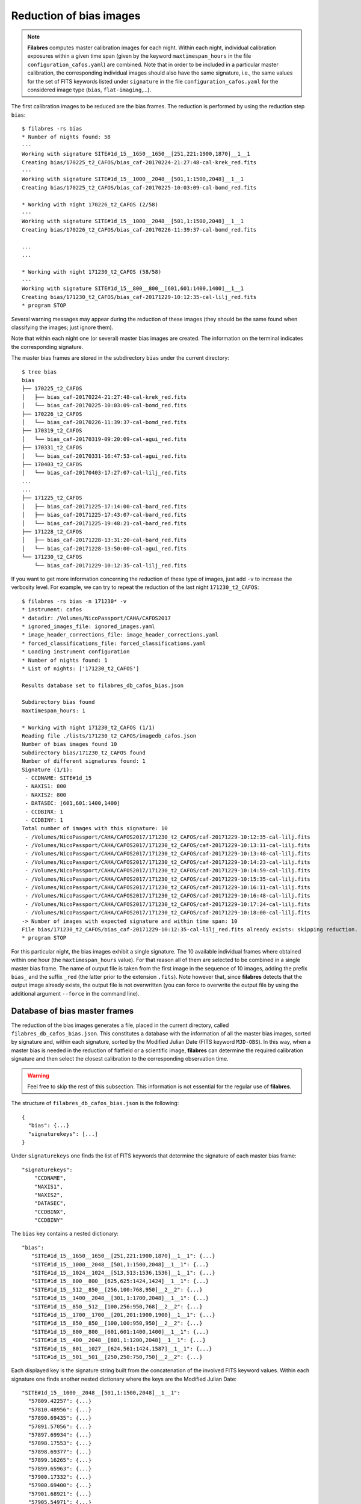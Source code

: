 .. _bias_reduction:

************************
Reduction of bias images
************************

.. note::

   **Filabres** computes master calibration images for each night. Within 
   each night, individual calibration exposures within a given time span (given
   by the keyword ``maxtimespan_hours`` in the file
   ``configuration_cafos.yaml``) are combined.  Note that in order to be
   included in a particular master calibration, the corresponding individual
   images should also have the same signature, i.e., the same values for the
   set of FITS keywords listed under ``signature`` in the file
   ``configuration_cafos.yaml`` for the considered image type (``bias``,
   ``flat-imaging``,...).


The first calibration images to be reduced are the bias frames. The reduction
is performed by using the reduction step ``bias``:

::

  $ filabres -rs bias
  * Number of nights found: 58
  ---
  Working with signature SITE#1d_15__1650__1650__[251,221:1900,1870]__1__1
  Creating bias/170225_t2_CAFOS/bias_caf-20170224-21:27:48-cal-krek_red.fits
  ---
  Working with signature SITE#1d_15__1000__2048__[501,1:1500,2048]__1__1
  Creating bias/170225_t2_CAFOS/bias_caf-20170225-10:03:09-cal-bomd_red.fits
  
  * Working with night 170226_t2_CAFOS (2/58)
  ---
  Working with signature SITE#1d_15__1000__2048__[501,1:1500,2048]__1__1
  Creating bias/170226_t2_CAFOS/bias_caf-20170226-11:39:37-cal-bomd_red.fits

  ...
  ...

  * Working with night 171230_t2_CAFOS (58/58)
  ---
  Working with signature SITE#1d_15__800__800__[601,601:1400,1400]__1__1
  Creating bias/171230_t2_CAFOS/bias_caf-20171229-10:12:35-cal-lilj_red.fits
  * program STOP

Several warning messages may appear during the reduction of these images (they
should be the same found when classifying the images; just
ignore them). 

Note that within each night one (or several) master bias images are created.
The information on the terminal indicates the corresponding signature.

The master bias frames are stored in the subdirectory ``bias`` under the 
current directory:

::

  $ tree bias
  bias
  ├── 170225_t2_CAFOS
  │   ├── bias_caf-20170224-21:27:48-cal-krek_red.fits
  │   └── bias_caf-20170225-10:03:09-cal-bomd_red.fits
  ├── 170226_t2_CAFOS
  │   └── bias_caf-20170226-11:39:37-cal-bomd_red.fits
  ├── 170319_t2_CAFOS
  │   └── bias_caf-20170319-09:20:09-cal-agui_red.fits
  ├── 170331_t2_CAFOS
  │   └── bias_caf-20170331-16:47:53-cal-agui_red.fits
  ├── 170403_t2_CAFOS
  │   └── bias_caf-20170403-17:27:07-cal-lilj_red.fits
  ...
  ...
  ├── 171225_t2_CAFOS
  │   ├── bias_caf-20171225-17:14:00-cal-bard_red.fits
  │   ├── bias_caf-20171225-17:43:07-cal-bard_red.fits
  │   └── bias_caf-20171225-19:48:21-cal-bard_red.fits
  ├── 171228_t2_CAFOS
  │   ├── bias_caf-20171228-13:31:20-cal-bard_red.fits
  │   └── bias_caf-20171228-13:50:00-cal-agui_red.fits
  └── 171230_t2_CAFOS
      └── bias_caf-20171229-10:12:35-cal-lilj_red.fits

If you want to get more information concerning the reduction of these type of
images, just add ``-v`` to increase the verbosity level. For example, we
can try to repeat the reduction of the last night ``171230_t2_CAFOS``:


::

  $ filabres -rs bias -n 171230* -v
  * instrument: cafos
  * datadir: /Volumes/NicoPassport/CAHA/CAFOS2017
  * ignored_images_file: ignored_images.yaml
  * image_header_corrections_file: image_header_corrections.yaml
  * forced_classifications_file: forced_classifications.yaml
  * Loading instrument configuration
  * Number of nights found: 1
  * List of nights: ['171230_t2_CAFOS']
  
  Results database set to filabres_db_cafos_bias.json
  
  Subdirectory bias found
  maxtimespan_hours: 1
  
  * Working with night 171230_t2_CAFOS (1/1)
  Reading file ./lists/171230_t2_CAFOS/imagedb_cafos.json
  Number of bias images found 10
  Subdirectory bias/171230_t2_CAFOS found
  Number of different signatures found: 1
  Signature (1/1):
   - CCDNAME: SITE#1d_15
   - NAXIS1: 800
   - NAXIS2: 800
   - DATASEC: [601,601:1400,1400]
   - CCDBINX: 1
   - CCDBINY: 1
  Total number of images with this signature: 10
   - /Volumes/NicoPassport/CAHA/CAFOS2017/171230_t2_CAFOS/caf-20171229-10:12:35-cal-lilj.fits
   - /Volumes/NicoPassport/CAHA/CAFOS2017/171230_t2_CAFOS/caf-20171229-10:13:11-cal-lilj.fits
   - /Volumes/NicoPassport/CAHA/CAFOS2017/171230_t2_CAFOS/caf-20171229-10:13:48-cal-lilj.fits
   - /Volumes/NicoPassport/CAHA/CAFOS2017/171230_t2_CAFOS/caf-20171229-10:14:23-cal-lilj.fits
   - /Volumes/NicoPassport/CAHA/CAFOS2017/171230_t2_CAFOS/caf-20171229-10:14:59-cal-lilj.fits
   - /Volumes/NicoPassport/CAHA/CAFOS2017/171230_t2_CAFOS/caf-20171229-10:15:35-cal-lilj.fits
   - /Volumes/NicoPassport/CAHA/CAFOS2017/171230_t2_CAFOS/caf-20171229-10:16:11-cal-lilj.fits
   - /Volumes/NicoPassport/CAHA/CAFOS2017/171230_t2_CAFOS/caf-20171229-10:16:48-cal-lilj.fits
   - /Volumes/NicoPassport/CAHA/CAFOS2017/171230_t2_CAFOS/caf-20171229-10:17:24-cal-lilj.fits
   - /Volumes/NicoPassport/CAHA/CAFOS2017/171230_t2_CAFOS/caf-20171229-10:18:00-cal-lilj.fits
  -> Number of images with expected signature and within time span: 10
  File bias/171230_t2_CAFOS/bias_caf-20171229-10:12:35-cal-lilj_red.fits already exists: skipping reduction.
  * program STOP

For this particular night, the bias images exhibit a single signature. The 10
available individual frames where obtained within one hour (the
``maxtimespan_hours`` value). For that reason all of them are selected to be
combined in a single master bias frame. The name of output file is taken from
the first image in the sequence of 10 images, adding the prefix ``bias_`` and
the suffix ``_red`` (the latter prior to the extension ``.fits``). Note however
that, since **filabres** detects that the output image already exists, the
output file is not overwritten (you can force to overwrite the output file by
using the additional argument ``--force`` in the command line).

Database of bias master frames
==============================

The reduction of the bias images generates a file, placed in the current
directory, called ``filabres_db_cafos_bias.json``. This constitutes a database
with the information of all the master bias images, sorted by signature and,
within each signature, sorted by the Modified Julian Date (FITS keyword
``MJD-OBS``). In this way, when a master bias is needed in the reduction of
flatfield or a scientific image, **filabres** can determine the required
calibration signature and then select the closest calibration to the
corresponding observation time.

.. warning::

   Feel free to skip the rest of this subsection. This information is not
   essential for the regular use of **filabres**.

The structure of ``filabres_db_cafos_bias.json`` is the following:

::

   {
     "bias": {...}
     "signaturekeys": [...]
   }

Under ``signaturekeys`` one finds the list of FITS keywords that determine
the signature of each master bias frame:

::

   "signaturekeys":
       "CCDNAME",
       "NAXIS1",
       "NAXIS2",
       "DATASEC",
       "CCDBINX",
       "CCDBINY"

The ``bias`` key contains a nested dictionary:

::

   "bias":
      "SITE#1d_15__1650__1650__[251,221:1900,1870]__1__1": {...}
      "SITE#1d_15__1000__2048__[501,1:1500,2048]__1__1": {...}
      "SITE#1d_15__1024__1024__[513,513:1536,1536]__1__1": {...}
      "SITE#1d_15__800__800__[625,625:1424,1424]__1__1": {...}
      "SITE#1d_15__512__850__[256,100:768,950]__2__2": {...}
      "SITE#1d_15__1400__2048__[301,1:1700,2048]__1__1": {...}
      "SITE#1d_15__850__512__[100,256:950,768]__2__2": {...}
      "SITE#1d_15__1700__1700__[201,201:1900,1900]__1__1": {...}
      "SITE#1d_15__850__850__[100,100:950,950]__2__2": {...}
      "SITE#1d_15__800__800__[601,601:1400,1400]__1__1": {...}
      "SITE#1d_15__400__2048__[801,1:1200,2048]__1__1": {...}
      "SITE#1d_15__801__1027__[624,561:1424,1587]__1__1": {...}
      "SITE#1d_15__501__501__[250,250:750,750]__2__2": {...}

Each displayed key is the signature string built from the concatenation of the
involved FITS keyword values. Within each signature one finds another nested
dictionary where the keys are the Modified Julian Date:

::

    "SITE#1d_15__1000__2048__[501,1:1500,2048]__1__1":
      "57809.42257": {...}
      "57810.48956": {...}
      "57890.69435": {...}
      "57891.57056": {...}
      "57897.69934": {...}
      "57898.17553": {...}
      "57898.69377": {...}
      "57899.16265": {...}
      "57899.65963": {...}
      "57900.17332": {...}
      "57900.69400": {...}
      "57901.68921": {...}
      "57905.54971": {...}

Within each date, the contents have the following structure:

::

      "57809.42257": {
        "night": "170225_t2_CAFOS",
        "signature": {
          "CCDNAME": "SITE#1d_15",
          "NAXIS1": 1000,
          "NAXIS2": 2048,
          "DATASEC": "[501,1:1500,2048]",
          "CCDBINX": 1,
          "CCDBINY": 1
        },
        "fname": "bias/170225_t2_CAFOS/bias_caf-20170225-10:03:09-cal-bomd_red.fits",
        "statsumm": {
          "NPOINTS": 2048000,
          "FMINIMUM": 0.5,
          "QUANT025": 657.0,
          "QUANT159": 661.5,
          "QUANT250": 663.5,
          "QUANT500": 665.5,
          "QUANT750": 668.0,
          "QUANT841": 669.5,
          "QUANT975": 673.0,
          "FMAXIMUM": 13798.0,
          "ROBUSTSTD": 3.3358499999999998
        },
        "masterkeywords": {
          "NAXIS": 2,
          "NAXIS1": 1000,
          "NAXIS2": 2048,
          "OBJECT": "[bias]",
          "RA": 303.714233,
          "DEC": 37.23009,
          "EQUINOX": 2000.0,
          "DATE": "2017-02-25T10:03:09",
          "MJD-OBS": 57809.4188,
          "AIRMASS": 1.0,
          "EXPTIME": 0.0,
          "INSTRUME": "CAFOS 2.2",
          "CCDNAME": "SITE#1d_15",
          "ORIGSECX": 2048.0,
          "ORIGSECY": 2048.0,
          "CCDSEC": "[501,1:1500,2048]",
          "BIASSEC": "[0,1:0,2048]",
          "DATASEC": "[501,1:1500,2048]",
          "CCDBINX": 1,
          "CCDBINY": 1,
          "IMAGETYP": "bias",
          "INSTRMOD": "Polarizer",
          "INSAPID": "SLIT",
          "INSTRSCL": 0.53,
          "INSTRPIX": 24.0,
          "INSTRPX0": 1054.57,
          "INSTRPY0": 1060.85,
          "INSFLID": "FILT-12",
          "INSFLNAM": "free",
          "INSGRID": "GRISM- 1",
          "INSGRNAM": "blue-100",
          "INSGRROT": 359.72,
          "INSGRWL0": 423.8,
          "INSGRRES": 0.199,
          "INSPOFPI": "FREE",
          "INSPOROT": 0,
          "INSFPZ": 0,
          "INSFPWL": "not used",
          "INSFPDWL": "not used",
          "INSFPORD": "not used",
          "INSCALST": false,
          "INSCALID": "Lamp",
          "INSCALNM": "    /    /"
        },
        "norigin": 10,
        "originf": [
          "caf-20170225-10:03:09-cal-bomd.fits",
          "caf-20170225-10:04:20-cal-bomd.fits",
          "caf-20170225-10:05:32-cal-bomd.fits",
          "caf-20170225-10:06:44-cal-bomd.fits",
          "caf-20170225-10:07:56-cal-bomd.fits",
          "caf-20170225-10:09:08-cal-bomd.fits",
          "caf-20170225-10:10:19-cal-bomd.fits",
          "caf-20170225-10:11:31-cal-bomd.fits",
          "caf-20170225-10:12:43-cal-bomd.fits",
          "caf-20170225-10:13:55-cal-bomd.fits"
        ]
      }

Without entering into too many details, the displayed information includes
the file name for the corresponding master bias ``fname``, the individual
images involved ``originf``, the values of all the FITS keywords listed in
``masterkeywords``, and the statistical summary of the master image
``statsumm``, to mention the most relevant items.

Checking the bias reduction
===========================

Fortunately, you do not need to manually examine the file
``filabres_db_cafos_bias.json`` to check the reduction of bias images.

The argument ``-lr/--list_reduced`` allows to list the result of the reduction
of some particular images. It works in a similar way as the
``-lc/--list_classified`` argument, previously used to list the classified
images (*be careful not to confuse them*).

If you simply execute:

::

  $ filabres -lr
  Valid imagetypes:
  - bias (available=True)
  - flat-imaging (available=False)
  - flat-imaging-wollaston (available=False)
  - flat-spectroscopy (available=False)
  - arc (available=False)
  - science-imaging (available=False)
  - science-imaging-wollaston (available=False)
  - science-spectroscopy (available=False)

you get a list of possible image types. Note that here only ``bias`` is
available (is the only reduction step we have performed so far).

In order to check the reduction of the bias images just execute:

::

  $ filabres -lr bias
  filabres -lr bias
                                                                   file
  1   bias/170225_t2_CAFOS/bias_caf-20170224-21:27:48-cal-krek_red.fits
  2   bias/170225_t2_CAFOS/bias_caf-20170225-10:03:09-cal-bomd_red.fits
  3   bias/170226_t2_CAFOS/bias_caf-20170226-11:39:37-cal-bomd_red.fits
  ...
  ...
  82  bias/170807_t2_CAFOS/bias_caf-20170808-04:55:29-cal-schn_red.fits
  83  bias/170928_t2_CAFOS/bias_caf-20170928-15:14:46-cal-wenj_red.fits
  84  bias/170929_t2_CAFOS/bias_caf-20170929-14:26:11-cal-wenj_red.fits
  Total: 84 files

It is possible to filter the list by night (wildcards allowed here). For
example, for the first night:

::

  $ filabres -lr bias -n 170225*
                                                                  file
  1  bias/170225_t2_CAFOS/bias_caf-20170224-21:27:48-cal-krek_red.fits
  2  bias/170225_t2_CAFOS/bias_caf-20170225-10:03:09-cal-bomd_red.fits
  Total: 2 files

There are two master bias for this night, with different signature. It is 
possible to display them (``-pi``):

::

   $ filabres -lr bias -n 170225* -pi
   ...
   ...

.. image:: images/pi_reduced_bias1_20170224.png
   :width: 100%
   :alt: Reduced bias image 1, night 20170224

.. image:: images/pi_reduced_bias2_20170224.png
   :width: 100%
   :alt: Reduced bias image 2, 20170224


You can use ``-k all`` to show the whole list of available keywords:

::

   $ filabres -lr bias -k all
   Valid keywords: ['NAXIS', 'NAXIS1', 'NAXIS2', 'OBJECT', 'RA', 'DEC',
   'EQUINOX', 'DATE', 'MJD-OBS', 'AIRMASS', 'EXPTIME', 'INSTRUME', 'CCDNAME',
   'ORIGSECX', 'ORIGSECY', 'CCDSEC', 'BIASSEC', 'DATASEC', 'CCDBINX',
   'CCDBINY', 'IMAGETYP', 'INSTRMOD', 'INSAPID', 'INSTRSCL', 'INSTRPIX',
   'INSTRPX0', 'INSTRPY0', 'INSFLID', 'INSFLNAM', 'INSGRID', 'INSGRNAM',
   'INSGRROT', 'INSGRWL0', 'INSGRRES', 'INSPOFPI', 'INSPOROT', 'INSFPZ',
   'INSFPWL', 'INSFPDWL', 'INSFPORD', 'INSCALST', 'INSCALID', 'INSCALNM',
   'NPOINTS', 'FMINIMUM', 'QUANT025', 'QUANT159', 'QUANT250', 'QUANT500',
   'QUANT750', 'QUANT841', 'QUANT975', 'FMAXIMUM', 'ROBUSTSTD', 'NORIGIN']


Remember that you can generate a table with any selection of these keywords
(``-k <keyword1> -k <keyword2>...``), sort that table by any combination of
keywords (``-ks <keyword1> -ks <keyword2>...``), and generate XY plot with
combinations of numerical keywords (``-pxy``).

For the bias images, it is interesting to check the plot that compares the
evolution of the median bias level (``QUANT500``) with the observation date
(``MJD-OBS``), sorting the table by robust standard deviation (``ROBUSTSTD``):

::

  $ filabres -lr bias -k mjd-obs -k quant500 -ks robuststd -pxy
          MJD-OBS   QUANT500  ROBUSTSTD                                                               file
  79  58073.58750  657.00000  1.48260    bias/171116_t2_CAFOS/bias_caf-20171116-14:06:06-cal-lilj_red.fits
  59  58078.64000  666.00000  1.85325    bias/171121_t2_CAFOS/bias_caf-20171121-15:21:37-cal-bomd_red.fits
  46  58057.59300  665.00000  2.22390    bias/171101_t2_CAFOS/bias_caf-20171031-14:14:01-cal-agui_red.fits
  ...
  ...
  57  57933.73719  666.00000  8.89560    bias/170629_t2_CAFOS/bias_caf-20170629-17:41:33-cal-mirl_red.fits
  53  57876.04090  698.00000  14.08470   bias/170502_t2_CAFOS/bias_caf-20170503-00:58:59-sci-alex_red.fits
  14  57905.54600  723.00000  24.09225   bias/170601_t2_CAFOS/bias_caf-20170601-13:06:15-cal-bomd_red.fits
  Total: 84 files

.. image:: images/pxy_reduced_bias.png
   :width: 100%
   :alt: Variation of the reduced bias level and the robust standard devitation

Since we have sorted this last table by ``ROBUSTSTD``, the last row, which
corresponds to
``bias/170601_t2_CAFOS/bias_caf-20170601-13:06:15-cal-bomd_red.fits``,
indicates that this image has an unusually high median and robust standard
deviation. That image corresponding to night ``20170601``. Let's display the
master bias generated in that night:

::

  $ filabres -lr bias -k mjd-obs -k quant500 -ks robuststd -n 170601* -pi
        MJD-OBS  QUANT500  ROBUSTSTD                                                               file
  2  57905.6352  680.0     5.18910    bias/170601_t2_CAFOS/bias_caf-20170601-15:14:47-cal-pelm_red.fits
  1  57905.5460  723.0     24.09225   bias/170601_t2_CAFOS/bias_caf-20170601-13:06:15-cal-bomd_red.fits
  Total: 2 files

The first master bias looks normal:

.. image:: images/pi_reduced_bias1_20170601.png
   :width: 100%
   :alt: Reduced bias 1 from 20170601

However, the second bias exhibit a clear illumination gradient, specially
noticeable in the upper left corner of the detector:

.. image:: images/pi_reduced_bias2_20170601.png
   :width: 100%
   :alt: Reduced bias 2 from 20170601

It is likely that the individual bias exposures employed to generate the last
master bias frame have the same problem. You can verify this by using
``-of/--originf <path_reduced_calibration_image>``, that list the individual images employed in the generation
of a particular reduced calibration image (this new arguments allows the
additional use of ``-k <keyword>``, ``-ks <keyword>``, ``-pxy`` and ``-pi``):

::

  $ filabres -of bias/170601_t2_CAFOS/bias_caf-20170601-13:06:15-cal-bomd_red.fits \
  -k quant500 -k robuststd
  Signature: SITE#1d_15__1000__2048__[501,1:1500,2048]__1__1
  Available images with this signature:
  MJD-OBS: 57809.42257, calibration: bias/170225_t2_CAFOS/bias_caf-20170225-10:03:09-cal-bomd_red.fits
  MJD-OBS: 57810.48956, calibration: bias/170226_t2_CAFOS/bias_caf-20170226-11:39:37-cal-bomd_red.fits
  MJD-OBS: 57890.69435, calibration: bias/170517_t2_CAFOS/bias_caf-20170517-16:34:30-cal-bomd_red.fits
  MJD-OBS: 57891.57056, calibration: bias/170518_t2_CAFOS/bias_caf-20170518-13:36:14-cal-bomd_red.fits
  MJD-OBS: 57897.69934, calibration: bias/170524_t2_CAFOS/bias_caf-20170524-16:41:41-cal-boeh_red.fits
  MJD-OBS: 57898.17553, calibration: bias/170524_t2_CAFOS/bias_caf-20170525-04:07:28-cal-boeh_red.fits
  MJD-OBS: 57898.69377, calibration: bias/170525_t2_CAFOS/bias_caf-20170525-16:33:40-cal-boeh_red.fits
  MJD-OBS: 57899.16265, calibration: bias/170525_t2_CAFOS/bias_caf-20170526-03:48:53-cal-boeh_red.fits
  MJD-OBS: 57899.65963, calibration: bias/170526_t2_CAFOS/bias_caf-20170526-15:44:34-cal-boeh_red.fits
  MJD-OBS: 57900.17332, calibration: bias/170526_t2_CAFOS/bias_caf-20170527-04:04:16-cal-boeh_red.fits
  MJD-OBS: 57900.69400, calibration: bias/170527_t2_CAFOS/bias_caf-20170527-16:34:04-cal-boeh_red.fits
  MJD-OBS: 57901.68921, calibration: bias/170528_t2_CAFOS/bias_caf-20170528-16:27:05-cal-boeh_red.fits
  MJD-OBS: 57905.54971, calibration: bias/170601_t2_CAFOS/bias_caf-20170601-13:06:15-cal-bomd_red.fits (*)
  ---
  List of individual frames:
    (involved in the computation of bias/170601_t2_CAFOS/bias_caf-20170601-13:06:15-cal-bomd_red.fits)
      QUANT500  ROBUSTSTD                                                                                      file
  1   722.0     25.2042    /Volumes/NicoPassport/CAHA/CAFOS2017/170601_t2_CAFOS/caf-20170601-13:06:15-cal-bomd.fits
  2   722.0     25.2042    /Volumes/NicoPassport/CAHA/CAFOS2017/170601_t2_CAFOS/caf-20170601-13:07:26-cal-bomd.fits
  3   722.0     25.2042    /Volumes/NicoPassport/CAHA/CAFOS2017/170601_t2_CAFOS/caf-20170601-13:08:38-cal-bomd.fits
  4   722.0     25.2042    /Volumes/NicoPassport/CAHA/CAFOS2017/170601_t2_CAFOS/caf-20170601-13:09:50-cal-bomd.fits
  5   722.0     25.2042    /Volumes/NicoPassport/CAHA/CAFOS2017/170601_t2_CAFOS/caf-20170601-13:11:02-cal-bomd.fits
  6   723.0     25.9455    /Volumes/NicoPassport/CAHA/CAFOS2017/170601_t2_CAFOS/caf-20170601-13:12:14-cal-bomd.fits
  7   723.0     25.2042    /Volumes/NicoPassport/CAHA/CAFOS2017/170601_t2_CAFOS/caf-20170601-13:13:25-cal-bomd.fits
  8   723.0     25.2042    /Volumes/NicoPassport/CAHA/CAFOS2017/170601_t2_CAFOS/caf-20170601-13:14:37-cal-bomd.fits
  9   723.0     25.2042    /Volumes/NicoPassport/CAHA/CAFOS2017/170601_t2_CAFOS/caf-20170601-13:15:48-cal-bomd.fits
  10  723.0     25.9455    /Volumes/NicoPassport/CAHA/CAFOS2017/170601_t2_CAFOS/caf-20170601-13:17:01-cal-bomd.fits
  Total: 10 files

The output of the last command provides very useful information:

- ``Signature``: indicates the particular signature of the calibration image.

- ``Available reduced images with this signature``: the modified Julian Date
  and the name of the calibration file is given. An asterisk ``(*)`` appears
  after the name of the reduced image we are investigating. **The list reveals
  that there are other reduced bias images with the same signature**. This is
  important because if we decide to remove the suspicious calibration image,
  there will be additional calibration images with the same signature that can
  be employed (although from different nights).

- ``List of individual frames:`` list of individual images employed in the
  reduction of the reduced image indicated after the argument ``-of``. This
  list is a table with the additional requested keywords.

In this case, we confirm that the high median and robust standard deviation
values are also present in the individual images employed to generate the
suspicious reduced bias image. Not only that. The illumination gradient is also
present in the 10 individual images, as can be easily visualized using ``-pi``:

::

  $ filabres -of bias/170601_t2_CAFOS/bias_caf-20170601-13:06:15-cal-bomd_red.fits \
  -k quant500 -k robuststd -pi
  ...
  ...

(Note: the 10 displayed images are quite similar to the one shown here)

.. image:: images/pi_individual_wrongbias_20170601.png
   :width: 100%
   :alt: Individual wrong bias night 20170601

The problem that we have detected with those bias images may be present in
other images as well. In order to dig a bit more in this issue, it is useful to
inspect other reduced bias frames with high ``ROBUSTSTD``.

::

  (filabres ) $ filabres -lr bias -k quant500 -ks robuststd
  ...
  ...

Let's have a look to images with ``ROBUSTSTD`` > 5:

::

  $ filabres -lr bias -k quant500 -ks robuststd --filter 'k[robuststd] > 5' -pi
  ...
  ...

Apart from
``bias/170601_t2_CAFOS/bias_caf-20170601-13:06:15-cal-bomd_red.fits``, there is
another reduced bias with the same problem:
``bias/170525_t2_CAFOS/bias_caf-20170525-16:33:40-cal-boeh_red.fits``:

.. image:: images/pi_reduced_bias1_20170525.png
   :width: 100%
   :alt: Reduced bias 1 from 20170525

Again, we examine the individual exposures associated to this last reduced
image:

::

  $ filabres -of bias/170525_t2_CAFOS/bias_caf-20170525-16:33:40-cal-boeh_red.fits \
  -k quant500 -k robuststd -pi
  Signature: SITE#1d_15__1000__2048__[501,1:1500,2048]__1__1
  Available images with this signature:
  MJD-OBS: 57809.42257, calibration: bias/170225_t2_CAFOS/bias_caf-20170225-10:03:09-cal-bomd_red.fits
  MJD-OBS: 57810.48956, calibration: bias/170226_t2_CAFOS/bias_caf-20170226-11:39:37-cal-bomd_red.fits
  MJD-OBS: 57890.69435, calibration: bias/170517_t2_CAFOS/bias_caf-20170517-16:34:30-cal-bomd_red.fits
  MJD-OBS: 57891.57056, calibration: bias/170518_t2_CAFOS/bias_caf-20170518-13:36:14-cal-bomd_red.fits
  MJD-OBS: 57897.69934, calibration: bias/170524_t2_CAFOS/bias_caf-20170524-16:41:41-cal-boeh_red.fits
  MJD-OBS: 57898.17553, calibration: bias/170524_t2_CAFOS/bias_caf-20170525-04:07:28-cal-boeh_red.fits
  MJD-OBS: 57898.69377, calibration: bias/170525_t2_CAFOS/bias_caf-20170525-16:33:40-cal-boeh_red.fits (*)
  MJD-OBS: 57899.16265, calibration: bias/170525_t2_CAFOS/bias_caf-20170526-03:48:53-cal-boeh_red.fits
  MJD-OBS: 57899.65963, calibration: bias/170526_t2_CAFOS/bias_caf-20170526-15:44:34-cal-boeh_red.fits
  MJD-OBS: 57900.17332, calibration: bias/170526_t2_CAFOS/bias_caf-20170527-04:04:16-cal-boeh_red.fits
  MJD-OBS: 57900.69400, calibration: bias/170527_t2_CAFOS/bias_caf-20170527-16:34:04-cal-boeh_red.fits
  MJD-OBS: 57901.68921, calibration: bias/170528_t2_CAFOS/bias_caf-20170528-16:27:05-cal-boeh_red.fits
  MJD-OBS: 57905.54971, calibration: bias/170601_t2_CAFOS/bias_caf-20170601-13:06:15-cal-bomd_red.fits
  ---
  List of individual frames:
    (involved in the computation of bias/170525_t2_CAFOS/bias_caf-20170525-16:33:40-cal-boeh_red.fits)
      QUANT500  ROBUSTSTD                                                                                      file
  1   683.0     11.8608    /Volumes/NicoPassport/CAHA/CAFOS2017/170525_t2_CAFOS/caf-20170525-16:33:40-cal-boeh.fits
  2   683.0     11.8608    /Volumes/NicoPassport/CAHA/CAFOS2017/170525_t2_CAFOS/caf-20170525-16:34:51-cal-boeh.fits
  3   683.0     11.8608    /Volumes/NicoPassport/CAHA/CAFOS2017/170525_t2_CAFOS/caf-20170525-16:36:02-cal-boeh.fits
  4   683.0     11.8608    /Volumes/NicoPassport/CAHA/CAFOS2017/170525_t2_CAFOS/caf-20170525-16:37:14-cal-boeh.fits
  5   682.0     11.8608    /Volumes/NicoPassport/CAHA/CAFOS2017/170525_t2_CAFOS/caf-20170525-16:38:26-cal-boeh.fits
  6   682.0     11.8608    /Volumes/NicoPassport/CAHA/CAFOS2017/170525_t2_CAFOS/caf-20170525-16:39:37-cal-boeh.fits
  7   678.0     8.1543     /Volumes/NicoPassport/CAHA/CAFOS2017/170525_t2_CAFOS/caf-20170525-16:40:49-cal-boeh.fits
  8   678.0     8.1543     /Volumes/NicoPassport/CAHA/CAFOS2017/170525_t2_CAFOS/caf-20170525-16:42:01-cal-boeh.fits
  9   678.0     8.1543     /Volumes/NicoPassport/CAHA/CAFOS2017/170525_t2_CAFOS/caf-20170525-16:43:13-cal-boeh.fits
  10  678.0     8.1543     /Volumes/NicoPassport/CAHA/CAFOS2017/170525_t2_CAFOS/caf-20170525-16:44:25-cal-boeh.fits
  Total: 10 files
  
Again, the problem is present in the individual images. 

Removing invalid reduced bias
=============================

.. warning::

   In order to remove a particular reduced calibration (in this case a master
   bias) it is important to follow **all the steps** here given.

1. Include the individual images involved in the generation of the reduced
   image in ``ignored_images.yaml``: in this example, we
   want to exclude 10 images from night ``170525_t2_CAFOS`` and another set of
   10 images from ``170601_t2_CAFOS``. The easiest way
   is to repeat the execution of the last **filabres** command, by adding
   ``-lm basic`` (basic list mode), which will provide a list of ten files
   that we can *cut and paste* in the file ``ignored_images.yaml``. Step by
   step, the procedure is:

   - 1.a. For the first wrong reduced bias execute:

     ::

       $ filabres -of bias/170525_t2_CAFOS/bias_caf-20170525-16:33:40-cal-boeh_red.fits -lm basic
       ...
       ...
       List of individual frames:
       (involved in the computation of bias/170525_t2_CAFOS/bias_caf-20170525-16:33:40-cal-boeh_red.fits)
        - caf-20170525-16:33:40-cal-boeh.fits
        - caf-20170525-16:34:51-cal-boeh.fits
        - caf-20170525-16:36:02-cal-boeh.fits
        - caf-20170525-16:37:14-cal-boeh.fits
        - caf-20170525-16:38:26-cal-boeh.fits
        - caf-20170525-16:39:37-cal-boeh.fits
        - caf-20170525-16:40:49-cal-boeh.fits
        - caf-20170525-16:42:01-cal-boeh.fits
        - caf-20170525-16:43:13-cal-boeh.fits
        - caf-20170525-16:44:25-cal-boeh.fits
       Total: 10 files

     For the second wrong reduced bias:

     ::


       $ filabres -of bias/170601_t2_CAFOS/bias_caf-20170601-13:06:15-cal-bomd_red.fits -lm basic
       ...
       ...
       List of individual frames:
       (involved in the computation of bias/170601_t2_CAFOS/bias_caf-20170601-13:06:15-cal-bomd_red.fits)
        - caf-20170601-13:06:15-cal-bomd.fits
        - caf-20170601-13:07:26-cal-bomd.fits
        - caf-20170601-13:08:38-cal-bomd.fits
        - caf-20170601-13:09:50-cal-bomd.fits
        - caf-20170601-13:11:02-cal-bomd.fits
        - caf-20170601-13:12:14-cal-bomd.fits
        - caf-20170601-13:13:25-cal-bomd.fits
        - caf-20170601-13:14:37-cal-bomd.fits
        - caf-20170601-13:15:48-cal-bomd.fits
        - caf-20170601-13:17:01-cal-bomd.fits
       Total: 10 files

   - 1.b. Cut and paste each block of 10 lines starting by ``-`` into the file
     ``ignored_image.yaml``, creating a new block for each night.  Considering
     that we already had 4 blocks in this file, we insert two new blocks blocks
     (the order of the blocks is irrelevant, but here we preserve the order
     given by the observing night just to facilitate the organization of the
     blocks), so the final content of this file is:

     .. literalinclude:: ignored_images_v2.yaml
        :linenos:
        :lineno-start: 1
        :emphasize-lines: 17-43

     Note that the new blocks correspond to the highlighted lines 17 to 43. In
     this case, the explicit names of the files have been used (no
     wildcards employed).

2. Re-run the image classification for the corresponding observing nights: this
   will regenerate the local image database ``imagedb_cafos.json`` for
   ``170525_t2_CAFOS`` and ``170601_t2_CAFOS``, ignoring the problematic files.
   Note that if you simple execute:

   ::

     $ filabres -rs initialize -n 170525*
     * Number of nights found: 1
     File ./lists/170525_t2_CAFOS/imagedb_cafos.json already exists: skipping directory.
     * program STOP

   nothing really happens because the local database already exists. You have
   to force the classification in order to override the database file (using
   the argument ``--force``):

   ::

     $ filabres -rs initialize -n 170525* --force
     * Number of nights found: 1
     * Working with night 170601_t2_CAFOS (1/1) ---> 62 FITS files
     * program STOP

   Check that the images have in fact been ignored:

   ::

     $ filabres -lc ignored -n 170525*
                                                                                             file
     1   /Volumes/NicoPassport/CAHA/CAFOS2017/170525_t2_CAFOS/caf-20170525-16:33:40-cal-boeh.fits
     2   /Volumes/NicoPassport/CAHA/CAFOS2017/170525_t2_CAFOS/caf-20170525-16:34:51-cal-boeh.fits
     3   /Volumes/NicoPassport/CAHA/CAFOS2017/170525_t2_CAFOS/caf-20170525-16:36:02-cal-boeh.fits
     4   /Volumes/NicoPassport/CAHA/CAFOS2017/170525_t2_CAFOS/caf-20170525-16:37:14-cal-boeh.fits
     5   /Volumes/NicoPassport/CAHA/CAFOS2017/170525_t2_CAFOS/caf-20170525-16:38:26-cal-boeh.fits
     6   /Volumes/NicoPassport/CAHA/CAFOS2017/170525_t2_CAFOS/caf-20170525-16:39:37-cal-boeh.fits
     7   /Volumes/NicoPassport/CAHA/CAFOS2017/170525_t2_CAFOS/caf-20170525-16:40:49-cal-boeh.fits
     8   /Volumes/NicoPassport/CAHA/CAFOS2017/170525_t2_CAFOS/caf-20170525-16:42:01-cal-boeh.fits
     9   /Volumes/NicoPassport/CAHA/CAFOS2017/170525_t2_CAFOS/caf-20170525-16:43:13-cal-boeh.fits
     10  /Volumes/NicoPassport/CAHA/CAFOS2017/170525_t2_CAFOS/caf-20170525-16:44:25-cal-boeh.fits
     Total: 10 files

   Repeat the same for the second night:

   ::

     $ filabres -rs initialize -n 170601* --force
     * Number of nights found: 1
     * Working with night 170601_t2_CAFOS (1/1) ---> 96 FITS files
     * program STOP

   ::

     $ filabres -lc ignored -n 170601*
                                                                                             file
     1   /Volumes/NicoPassport/CAHA/CAFOS2017/170601_t2_CAFOS/caf-20170601-13:06:15-cal-bomd.fits
     2   /Volumes/NicoPassport/CAHA/CAFOS2017/170601_t2_CAFOS/caf-20170601-13:07:26-cal-bomd.fits
     3   /Volumes/NicoPassport/CAHA/CAFOS2017/170601_t2_CAFOS/caf-20170601-13:08:38-cal-bomd.fits
     4   /Volumes/NicoPassport/CAHA/CAFOS2017/170601_t2_CAFOS/caf-20170601-13:09:50-cal-bomd.fits
     5   /Volumes/NicoPassport/CAHA/CAFOS2017/170601_t2_CAFOS/caf-20170601-13:11:02-cal-bomd.fits
     6   /Volumes/NicoPassport/CAHA/CAFOS2017/170601_t2_CAFOS/caf-20170601-13:12:14-cal-bomd.fits
     7   /Volumes/NicoPassport/CAHA/CAFOS2017/170601_t2_CAFOS/caf-20170601-13:13:25-cal-bomd.fits
     8   /Volumes/NicoPassport/CAHA/CAFOS2017/170601_t2_CAFOS/caf-20170601-13:14:37-cal-bomd.fits
     9   /Volumes/NicoPassport/CAHA/CAFOS2017/170601_t2_CAFOS/caf-20170601-13:15:48-cal-bomd.fits
     10  /Volumes/NicoPassport/CAHA/CAFOS2017/170601_t2_CAFOS/caf-20170601-13:17:01-cal-bomd.fits
     Total: 10 files


3. Remove the problematic reduced images from ``filabres_db_cafos_bias.json``,
   the database that contains all the reduced bias frames. Note that the
   undesired reduced calibration is not only still present in that database,
   but the reduced FITS files are still under the ``bias`` subdirectory that
   hosts all the reduced bias frames (so far we have only removed the
   individual original FITS files from the classication of the images). 

   Taking care of removing both the reduced images from the database and the
   actual FITS files from the hard disk is handled by **filabres** using a
   single command. For the first wrong reduced bias:

   ::

     $ filabres --delete bias/170525_t2_CAFOS/bias_caf-20170525-16:33:40-cal-boeh_red.fits 
     Image to be deleted bias/170525_t2_CAFOS/bias_caf-20170525-16:33:40-cal-boeh_red.fits
     Signature: SITE#1d_15__1000__2048__[501,1:1500,2048]__1__1
     MJD-OBS..: 57898.69377
     Number of reduced bias images with this signature: 13
     -> Updating filabres_db_cafos_bias.json
     -> Deleting file bias/170525_t2_CAFOS/bias_caf-20170525-16:33:40-cal-boeh_red.fits
     * program STOP

   For the second wrong reduced bias:

   ::

     $ filabres --delete bias/170601_t2_CAFOS/bias_caf-20170601-13:06:15-cal-bomd_red.fits
     Image to be deleted bias/170601_t2_CAFOS/bias_caf-20170601-13:06:15-cal-bomd_red.fits
     Signature: SITE#1d_15__1000__2048__[501,1:1500,2048]__1__1
     MJD-OBS..: 57905.54971
     Number of reduced bias images with this signature: 12
     -> Updating filabres_db_cafos_bias.json
     -> Deleting file bias/170601_t2_CAFOS/bias_caf-20170601-13:06:15-cal-bomd_red.fits


